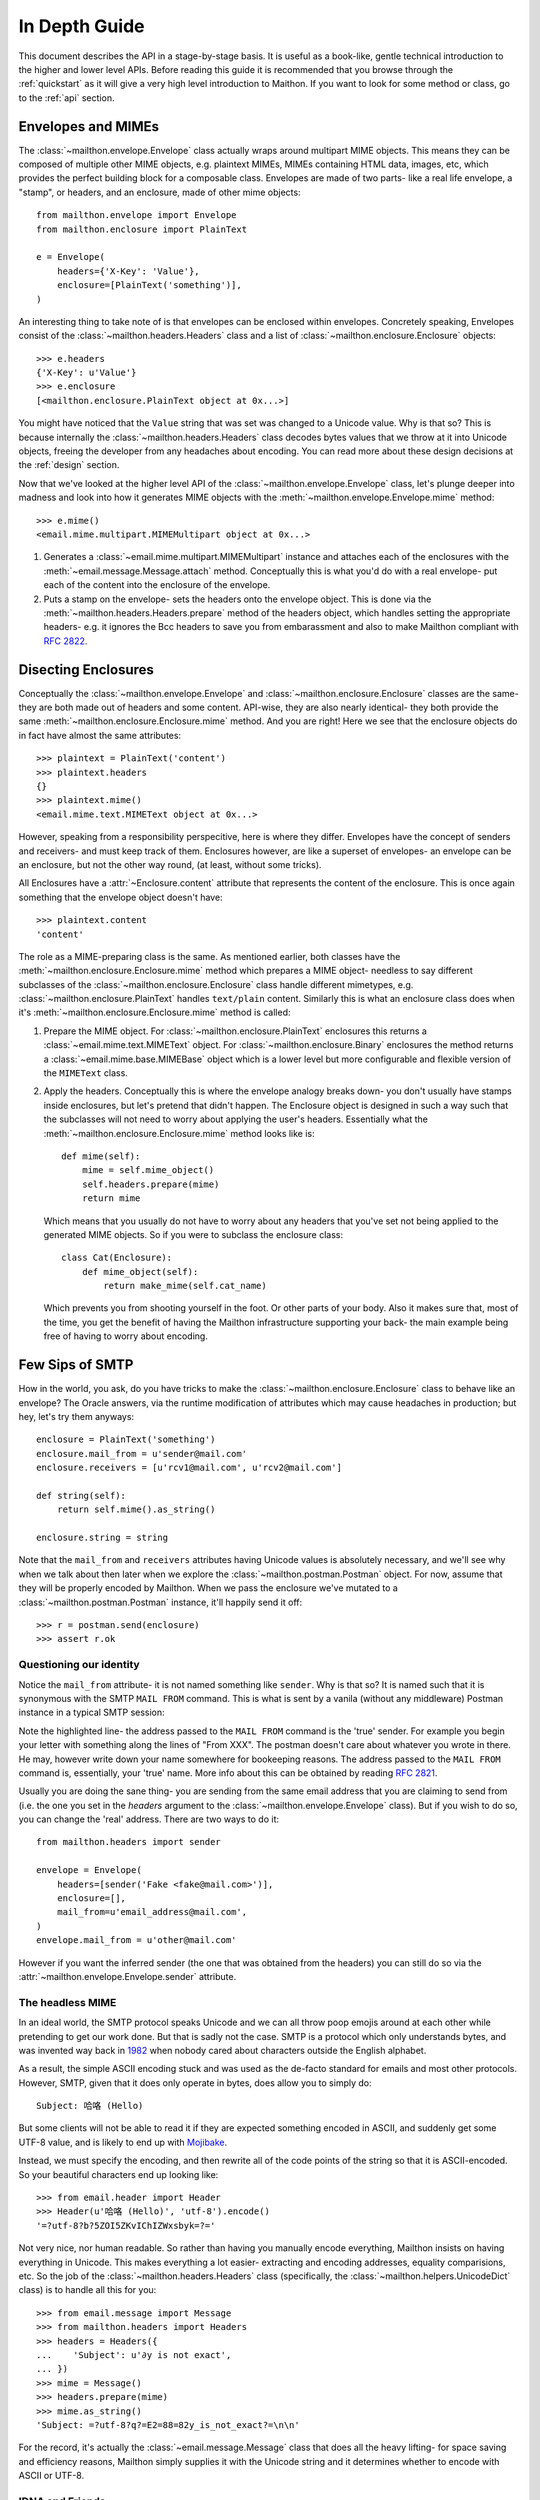 .. _indepth:

In Depth Guide
==============

This document describes the API in a stage-by-stage basis.
It is useful as a book-like, gentle technical introduction
to the higher and lower level APIs. Before reading this
guide it is recommended that you browse through the :ref:`quickstart`
as it will give a very high level introduction to Maithon.
If you want to look for some method or class, go to the
:ref:`api` section.

Envelopes and MIMEs
-------------------

The :class:`~mailthon.envelope.Envelope` class actually
wraps around multipart MIME objects. This means they can
be composed of multiple other MIME objects, e.g. plaintext
MIMEs, MIMEs containing HTML data, images, etc, which provides
the perfect building block for a composable class. Envelopes
are made of two parts- like a real life envelope, a "stamp",
or headers, and an enclosure, made of other mime objects::
 
    from mailthon.envelope import Envelope
    from mailthon.enclosure import PlainText

    e = Envelope(
        headers={'X-Key': 'Value'},
        enclosure=[PlainText('something')],
    )

An interesting thing to take note of is that envelopes can
be enclosed within envelopes. Concretely speaking, Envelopes
consist of the :class:`~mailthon.headers.Headers` class and
a list of :class:`~mailthon.enclosure.Enclosure` objects::

    >>> e.headers
    {'X-Key': u'Value'}
    >>> e.enclosure
    [<mailthon.enclosure.PlainText object at 0x...>]

You might have noticed that the ``Value`` string that was
set was changed to a Unicode value. Why is that so? This
is because internally the :class:`~mailthon.headers.Headers`
class decodes bytes values that we throw at it into Unicode
objects, freeing the developer from any headaches about
encoding. You can read more about these design decisions
at the :ref:`design` section.

Now that we've looked at the higher level API of the
:class:`~mailthon.envelope.Envelope` class, let's plunge
deeper into madness and look into how it generates MIME
objects with the :meth:`~mailthon.envelope.Envelope.mime`
method::

    >>> e.mime()
    <email.mime.multipart.MIMEMultipart object at 0x...>

1. Generates a :class:`~email.mime.multipart.MIMEMultipart`
   instance and attaches each of the enclosures with the
   :meth:`~email.message.Message.attach` method. Conceptually
   this is what you'd do with a real envelope- put each of
   the content into the enclosure of the envelope.
2. Puts a stamp on the envelope- sets the headers onto
   the envelope object. This is done via the
   :meth:`~mailthon.headers.Headers.prepare` method
   of the headers object, which handles setting the
   appropriate headers- e.g. it ignores the Bcc headers
   to save you from embarassment and also to make
   Mailthon compliant with :rfc:`2822`.

Disecting Enclosures
--------------------

Conceptually the :class:`~mailthon.envelope.Envelope` and
:class:`~mailthon.enclosure.Enclosure` classes are the
same- they are both made out of headers and some content.
API-wise, they are also nearly identical- they both
provide the same :meth:`~mailthon.enclosure.Enclosure.mime`
method. And you are right! Here we see that the enclosure
objects do in fact have almost the same attributes::

    >>> plaintext = PlainText('content')
    >>> plaintext.headers
    {}
    >>> plaintext.mime()
    <email.mime.text.MIMEText object at 0x...>

However, speaking from a responsibility perspecitive,
here is where they differ. Envelopes have the concept
of senders and receivers- and must keep track of them.
Enclosures however, are like a superset of envelopes-
an envelope can be an enclosure, but not the other
way round, (at least, without some tricks).

All Enclosures have a :attr:`~Enclosure.content`
attribute that represents the content of the enclosure.
This is once again something that the envelope
object doesn't have::

    >>> plaintext.content
    'content'

The role as a MIME-preparing class is the same. As
mentioned earlier, both classes have the
:meth:`~mailthon.enclosure.Enclosure.mime` method
which prepares a MIME object- needless to say
different subclasses of the :class:`~mailthon.enclosure.Enclosure`
class handle different mimetypes, e.g.
:class:`~mailthon.enclosure.PlainText` handles
``text/plain`` content. Similarly this is what
an enclosure class does when it's :meth:`~mailthon.enclosure.Enclosure.mime`
method is called:

1. Prepare the MIME object. For :class:`~mailthon.enclosure.PlainText`
   enclosures this returns a :class:`~email.mime.text.MIMEText`
   object. For :class:`~mailthon.enclosure.Binary`
   enclosures the method returns a :class:`~email.mime.base.MIMEBase`
   object which is a lower level but more configurable
   and flexible version of the ``MIMEText`` class.
2. Apply the headers. Conceptually this is where the
   envelope analogy breaks down- you don't usually
   have stamps inside enclosures, but let's pretend
   that didn't happen. The Enclosure object is designed
   in such a way such that the subclasses will not need
   to worry about applying the user's headers. Essentially
   what the :meth:`~mailthon.enclosure.Enclosure.mime`
   method looks like is::

       def mime(self):
           mime = self.mime_object()
           self.headers.prepare(mime)
           return mime

   Which means that you usually do not have to worry
   about any headers that you've set not being applied
   to the generated MIME objects. So if you were to
   subclass the enclosure class::

       class Cat(Enclosure):
           def mime_object(self):
               return make_mime(self.cat_name)

   Which prevents you from shooting yourself in the
   foot. Or other parts of your body. Also it makes
   sure that, most of the time, you get the benefit
   of having the Mailthon infrastructure supporting
   your back- the main example being free of having
   to worry about encoding.

Few Sips of SMTP
----------------

How in the world, you ask, do you have tricks to make
the :class:`~mailthon.enclosure.Enclosure` class to
behave like an envelope? The Oracle answers, via
the runtime modification of attributes which may
cause headaches in production; but hey, let's try
them anyways::

    enclosure = PlainText('something')
    enclosure.mail_from = u'sender@mail.com'
    enclosure.receivers = [u'rcv1@mail.com', u'rcv2@mail.com']
    
    def string(self):
        return self.mime().as_string()

    enclosure.string = string

Note that the ``mail_from`` and ``receivers``
attributes having Unicode values is absolutely
necessary, and we'll see why when we talk about
then later when we explore the :class:`~mailthon.postman.Postman`
object. For now, assume that they will be properly
encoded by Mailthon. When we pass the enclosure
we've mutated to a :class:`~mailthon.postman.Postman`
instance, it'll happily send it off::

    >>> r = postman.send(enclosure)
    >>> assert r.ok

Questioning our identity
^^^^^^^^^^^^^^^^^^^^^^^^

Notice the ``mail_from`` attribute- it is not
named something like ``sender``. Why is that so?
It is named such that it is synonymous with the
SMTP ``MAIL FROM`` command. This is what is sent
by a vanila (without any middleware) Postman
instance in a typical SMTP session:

.. code-block:: text
   :emphasize-lines: 2

    HELO relay.example.org
    MAIL FROM:<sender@mail.com>
    RCPT TO:<rcv1@mail.com>
    RCPT TO:<rcv2@mail.com>
    DATA
    <mime data>
    QUIT

Note the highlighted line- the address passed to the
``MAIL FROM`` command is the 'true' sender. For example
you begin your letter with something along the lines of
"From XXX". The postman doesn't care about whatever you
wrote in there. He may, however write down your name
somewhere for bookeeping reasons. The address passed
to the ``MAIL FROM`` command is, essentially, your
'true' name. More info about this can be obtained
by reading :rfc:`2821`.

Usually you are doing the sane thing- you are sending
from the same email address that you are claiming to
send from (i.e. the one you set in the `headers`
argument to the :class:`~mailthon.envelope.Envelope`
class). But if you wish to do so, you can change the
'real' address. There are two ways to do it::

    from mailthon.headers import sender

    envelope = Envelope(
        headers=[sender('Fake <fake@mail.com>')],
        enclosure=[],
        mail_from=u'email_address@mail.com',
    )
    envelope.mail_from = u'other@mail.com'

However if you want the inferred sender (the one
that was obtained from the headers) you can still
do so via the :attr:`~mailthon.envelope.Envelope.sender`
attribute.

The headless MIME
^^^^^^^^^^^^^^^^^

In an ideal world, the SMTP protocol speaks Unicode
and we can all throw poop emojis around at each other
while pretending to get our work done. But that is
sadly not the case. SMTP is a protocol which only
understands bytes, and was invented way back in
`1982 <http://tools.ietf.org/html/rfc821>`_ when
nobody cared about characters outside the English
alphabet.

As a result, the simple ASCII encoding stuck and
was used as the de-facto standard for emails and
most other protocols. However, SMTP, given that it
does only operate in bytes, does allow you to simply do::

    Subject: 哈咯 (Hello)

But some clients will not be able to read it if they
are expected something encoded in ASCII, and suddenly
get some UTF-8 value, and is likely to end up with
`Mojibake <http://en.wikipedia.org/wiki/Mojibake>`_.

Instead, we must specify the encoding, and then
rewrite all of the code points of the string so that
it is ASCII-encoded. So your beautiful characters
end up looking like::

    >>> from email.header import Header
    >>> Header(u'哈咯 (Hello)', 'utf-8').encode()
    '=?utf-8?b?5ZOI5ZKvIChIZWxsbyk=?='

Not very nice, nor human readable. So rather
than having you manually encode everything,
Mailthon insists on having everything in
Unicode. This makes everything a lot easier-
extracting and encoding addresses, equality
comparisions, etc. So the job of the :class:`~mailthon.headers.Headers`
class (specifically, the :class:`~mailthon.helpers.UnicodeDict`
class) is to handle all this for you::

    >>> from email.message import Message
    >>> from mailthon.headers import Headers
    >>> headers = Headers({
    ...    'Subject': u'∂y is not exact',
    ... })
    >>> mime = Message()
    >>> headers.prepare(mime)
    >>> mime.as_string()
    'Subject: =?utf-8?q?=E2=88=82y_is_not_exact?=\n\n'

For the record, it's actually the :class:`~email.message.Message`
class that does all the heavy lifting- for space
saving and efficiency reasons, Mailthon simply
supplies it with the Unicode string and it
determines whether to encode with ASCII or
UTF-8.

IDNA and Friends
^^^^^^^^^^^^^^^^

Turns out that there is now a format for
encoding domain names with non-ASCII
characters in them, specified in :rfc:`3490`
and usually referred to as
`IDN or IDNA <http://en.wikipedia.org/wiki/Internationalized_domain_name>`_.
For a real life example: `é.com <http://xn--9ca.com>`_.
This gives us a pleasant surprise if we try
to encode everything with UTF-8, the silver
bullet to our Unicode encoding woes::

    >>> u'é'.encode('utf8')
    '\xc3\xa9'
    >>> u'é'.encode('idna')
    'xn--9ca'

A short detour on the format of email addresses-
they are made up of two parts, separated by the
first occurence of the '@' symbol.

1. `Local-Part <http://en.wikipedia.org/wiki/Email_address#Local_part>`_
   which can be UTF-8 encoded as per :rfc:`6531`.
   The local part is not really important to the
   sending server who you are sending it to, rather
   it is more concerned with which server you are
   sending it to.
2. `Domain-Part <http://en.wikipedia.org/wiki/Email_address#Domain_part>`_
   which should be IDNA-encoded. Although servers
   which are compliant with both :rfc:`6531` and
   :rfc:`6532` can accept Unicode-encoded domain
   names, the pessimistic guess would be that most
   aren't, so for the time being we are encoding
   in IDNA.

Putting it all together we have something like
the following function::

    def encode_address(addr):
        localpart, domain = addr.split('@', 1)
        return b'@'.join([
            localpart.encode('utf8'),
            domain.encode('idna'),
        ])

But Mailthon already has a more robust implementation
available in the form of the :func:`~mailthon.helpers.encode_address`
function, and is automatically used by the :class:`~mailthon.postman.Postman`
class when sending envelopes. Via the :meth:`~smtplib.SMTP.sendmail`
method. Essentially, the following::

    def send(smtp, envelope):
        smtp.sendmail(
            encode_address(envelope.sender),
            [encode_address(k) for k in envelope.receivers],
            envelope.string(),
        )

Which explains why the addresses specified in the
:attr:`~mailthon.envelope.Envelope.mail_from` and
:attr:`~mailthon.envelope.Envelope.receivers` attributes
must be Unicode values instead of byte strings
since mixing them up will cause issues in Python 3.

